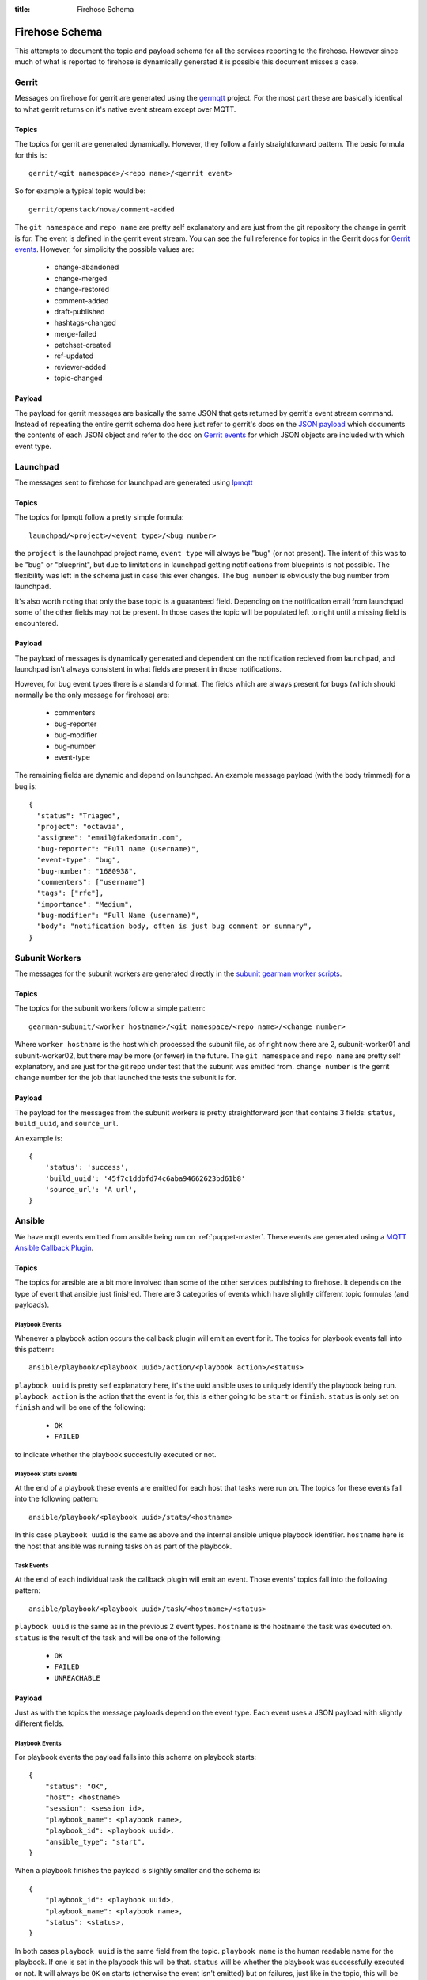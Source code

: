 :title: Firehose Schema

.. _firehose_schema:

Firehose Schema
###############

This attempts to document the topic and payload schema for all the services
reporting to the firehose. However since much of what is reported to firehose
is dynamically generated it is possible this document misses a case.

Gerrit
======

Messages on firehose for gerrit are generated using the `germqtt`_ project. For
the most part these are basically identical to what gerrit returns on it's
native event stream except over MQTT.

.. _germqtt: http://git.openstack.org/cgit/openstack-infra/germqtt/

Topics
------

The topics for gerrit are generated dynamically. However, they follow a fairly
straightforward pattern. The basic formula for this is::

  gerrit/<git namespace>/<repo name>/<gerrit event>

So for example a typical topic would be::

  gerrit/openstack/nova/comment-added

The ``git namespace`` and ``repo name`` are pretty self explanatory and are just
from the git repository the change in gerrit is for. The event is defined in the gerrit event stream. You can see the full reference for topics in the Gerrit
docs for `Gerrit events`_. However, for simplicity the possible values are:

 * change-abandoned
 * change-merged
 * change-restored
 * comment-added
 * draft-published
 * hashtags-changed
 * merge-failed
 * patchset-created
 * ref-updated
 * reviewer-added
 * topic-changed

Payload
-------
The payload for gerrit messages are basically the same JSON that gets returned
by gerrit's event stream command. Instead of repeating the entire gerrit schema
doc here just refer to gerrit's docs on the `JSON payload`_ which documents the
contents of each JSON object and refer to the doc on `Gerrit events`_ for which
JSON objects are included with which event type.

.. _JSON payload: https://review.openstack.org/Documentation/json.html
.. _Gerrit events: https://review.openstack.org/Documentation/cmd-stream-events.html#events

Launchpad
=========
The messages sent to firehose for launchpad are generated using `lpmqtt`_

.. _lpmqtt: http://git.openstack.org/cgit/openstack-infra/lpmqtt/

Topics
------

The topics for lpmqtt follow a pretty simple formula::

    launchpad/<project>/<event type>/<bug number>

the ``project`` is the launchpad project name, ``event type`` will always be
"bug" (or not present). The intent of this was to be "bug" or "blueprint", but
due to limitations in launchpad getting notifications from blueprints is not
possible. The flexibility was left in the schema just in case this ever changes.
The ``bug number`` is obviously the bug number from launchpad.

It's also worth noting that only the base topic is a guaranteed field. Depending
on the notification email from launchpad some of the other fields may not be
present. In those cases the topic will be populated left to right until a
missing field is encountered.

Payload
-------

The payload of messages is dynamically generated and dependent on the
notification recieved from launchpad, and launchpad isn't always consistent in
what fields are present in those notifications.

However, for bug event types there is a standard format. The fields which
are always present for bugs (which should normally be the only message for
firehose) are:

 * commenters
 * bug-reporter
 * bug-modifier
 * bug-number
 * event-type

The remaining fields are dynamic and depend on launchpad. An example message
payload (with the body trimmed) for a bug is::

  {
    "status": "Triaged",
    "project": "octavia",
    "assignee": "email@fakedomain.com",
    "bug-reporter": "Full name (username)",
    "event-type": "bug",
    "bug-number": "1680938",
    "commenters": ["username"]
    "tags": ["rfe"],
    "importance": "Medium",
    "bug-modifier": "Full Name (username)",
    "body": "notification body, often is just bug comment or summary",
  }

Subunit Workers
===============

The messages for the subunit workers are generated directly in the
`subunit gearman worker scripts`_.

.. _subunit gearman worker scripts: http://git.openstack.org/cgit/openstack-infra/puppet-subunit2sql/tree/files/subunit-gearman-worker.py

Topics
------

The topics for the subunit workers follow a simple pattern::

    gearman-subunit/<worker hostname>/<git namespace/<repo name>/<change number>

Where  ``worker hostname`` is the host which processed the subunit file, as
of right now there are 2, subunit-worker01 and subunit-worker02, but there may
be more (or fewer) in the future. The ``git namespace`` and ``repo name`` are
pretty self explanatory, and are just for the git repo under test that the
subunit was emitted from. ``change number`` is the gerrit change number for the
job that launched the tests the subunit is for.

Payload
-------
The payload for the messages from the subunit workers is pretty straightforward
json that contains 3 fields: ``status``, ``build_uuid``, and ``source_url``.

An example is::

    {
        'status': 'success',
        'build_uuid': '45f7c1ddbfd74c6aba94662623bd61b8'
        'source_url': 'A url',
    }

Ansible
=======

We have mqtt events emitted from ansible being run on :ref:`puppet-master`.
These events are generated using a `MQTT Ansible Callback Plugin`_.

.. _MQTT Ansible Callback Plugin: http://git.openstack.org/cgit/openstack-infra/system-config/tree/modules/openstack_project/files/puppetmaster/mqtt.py

Topics
------

The topics for ansible are a bit more involved than some of the other services
publishing to firehose. It depends on the type of event that ansible just
finished. There are 3 categories of events which have slightly different topic
formulas (and payloads).

Playbook Events
'''''''''''''''
Whenever a playbook action occurs the callback plugin will emit an event for
it. The topics for playbook events fall into this pattern::

    ansible/playbook/<playbook uuid>/action/<playbook action>/<status>

``playbook uuid`` is pretty self explanatory here, it's the uuid ansible uses
to uniquely identify the playbook being run. ``playbook action`` is the action
that the event is for, this is either going to be ``start`` or ``finish``.
``status`` is only set on ``finish`` and will be one of the following:

 * ``OK``
 * ``FAILED``

to indicate whether the playbook succesfully executed or not.

Playbook Stats Events
'''''''''''''''''''''

At the end of a playbook these events are emitted for each host that tasks were
run on. The topics for these events fall into the following pattern::

    ansible/playbook/<playbook uuid>/stats/<hostname>

In this case ``playbook uuid`` is the same as above and the internal ansible
unique playbook identifier. ``hostname`` here is the host that ansible was
running tasks on as part of the playbook.

Task Events
'''''''''''

At the end of each individual task the callback plugin will emit an event. Those
events' topics fall into the following pattern::

    ansible/playbook/<playbook uuid>/task/<hostname>/<status>

``playbook uuid`` is the same as in the previous 2 event types. ``hostname`` is
the hostname the task was executed on. ``status`` is the result of the task
and will be one of the following:

 * ``OK``
 * ``FAILED``
 * ``UNREACHABLE``

Payload
-------

Just as with the topics the message payloads depend on the event type. Each
event uses a JSON payload with slightly different fields.

Playbook Events
'''''''''''''''

For playbook events the payload falls into this schema on playbook starts::

    {
        "status": "OK",
        "host": <hostname>
        "session": <session id>,
        "playbook_name": <playbook name>,
        "playbook_id": <playbook uuid>,
        "ansible_type": "start",
    }

When a playbook finishes the payload is slightly smaller and the schema is::

    {
        "playbook_id": <playbook uuid>,
        "playbook_name": <playbook name>,
        "status": <status>,
    }

In both cases ``playbook uuid`` is the same field from the topic.
``playbook name`` is the human readable name for the playbook. If one is
set in the playbook this will be that. ``status`` will be whether the
playbook was successfully executed or not. It will always be ``OK`` on starts
(otherwise the event isn't emitted) but on failures, just like in the topic,
this will be one of the following:

 * ``OK``
 * ``FAILED``

``session id`` is a UUID generated by the callback plugin to uniquely identify
the execution of the playbook. ``hostname`` is the hostname where the ansible
playbook was launched. (which is not necessarily where tasks are being run)


An example of this from the system is for a start event::

    {
        "status": "OK",
        "playbook_name": "localhost:!disabled",
        "ansible_type": "start",
        "host": "puppetmaster.openstack.org",
        "session": "14d6e568-2c75-11e7-bd24-bc764e048db9",
        "playbook_id": "5a95e9da-8d33-4dbb-a8b3-a77affc065d0"
    }

and for a finish::

    {
        "status": "FAILED",
        "playbook_name": "compute*.ic.openstack.org:!disabled",
        "playbook_id": "b259ac6d-6cb5-4403-bb8d-0ff2131c3d7a"
    }


Playbook Stats Events
'''''''''''''''''''''

The schema for stats events is::

    {
        "host": <hostname>,
        "ansible_host": <execute hostname>,
        "playbook_id": <playbook uuid>,
        "playbook_name": <playbook name>,
        "stats": {
            "unreachable": int,
            "skipped": int,
            "ok": int,
            "changed": int,
            "failures": int,
        }
    }

``playbook uuid`` is the same field from the topic. ``playbook name`` is the
human readable name for the playbook. If one is set in the playbook this will be
that. ``execute hostname`` is the hostname where the tasks were being executed,
while ``hostname`` is the hostname where ansible launched the playbook. The
``stats`` subdict contains the task status counts where the key is the tasks
statuses.

An example from the running system is::

    {
        "playbook_name": "compute*.ic.openstack.org:!disabled",
        "host": "puppetmaster.openstack.org",
        "stats": {
            "unreachable": 0,
            "skipped": 5,
            "ok": 13,
            "changed": 1,
            "failures": 0
        },
        "playbook_id": "b259ac6d-6cb5-4403-bb8d-0ff2131c3d7a",
        "ansible_host": "controller00.vanilla.ic.openstack.org"
    }


Task Events
'''''''''''

The schema for tasks events is::

    {
        "status": <status>,
        "host": <hostname>,
        "ansible_host": <execute hostname>,
        "session": <session id>,
        "ansible_type": "task",
        "playbook_name": <playbook name>,
        "playbook_id": <playbook uuid>,
        "ansible_task": <task name>,
        "ansible_result": <ansible result>
    }

``playbook uuid`` is the same field from the topic. ``playbook name`` is the
human readable name for the playbook. If one is set in the playbook this will be
that. ``execute hostname`` is the hostname where the tasks were being executed,
while ``hostname`` is the hostname where ansible launched the playbook. ``task
name``, like the name implies, is the human readable name of the task executed.
If one was specified in the playbook that will be the value. ``status`` is the
result of the task and will be one of the following:

 * ``OK``
 * ``FAILED``
 * ``UNREACHABLE``

``session id`` is a UUID generated by the callback plugin to uniquely identify
the execution of the playbook.

``ansible result`` is a free form subdict that comes directly from ansible to
completely describe the task that just finished. The structure here is fully
dependent on ansible internals and the way that the task was invoked in the
playbook. Note, that sometimes this can be quite large in size depending on the
task and whether facts were enabled or not.

An example of a task event from the running system is::

    {
        "status": "OK",
        "host": "puppetmaster.openstack.org",
        "session": "092aa3fa-2c73-11e7-bd24-bc764e048db9",
        "playbook_name": "compute*.ic.openstack.org:!disabled",
        "ansible_result": {
            "_ansible_parsed": true,
            "_ansible_no_log": false,
            "stdout": "",
            "changed": false,
            "stderr": "",
            "rc": 0,
            "invocation": {
                "module_name": "puppet",
                "module_args": {
                    "logdest": "syslog",
                    "execute": null,
                    "facter_basename": "ansible",
                    "tags": null,
                    "puppetmaster": null,
                    "show_diff": false,
                    "certname": null,
                    "manifest": "/opt/system-config/manifests/site.pp",
                    "environment": "production",
                    "debug": false,
                    "noop": false,
                    "timeout": "30m",
                    "facts": null
                }
            },
            "stdout_lines": []
        },
        "ansible_type": "task",
        "ansible_task": "TASK: puppet : run puppet",
        "playbook_id": "b259ac6d-6cb5-4403-bb8d-0ff2131c3d7a",
        "ansible_host": "compute014.chocolate.ic.openstack.org"
    }


Logstash Workers
================

The messages for the subunit workers are generated directly in the
`logstash gearman worker scripts`_.

.. _logstash gearman worker scripts: http://git.openstack.org/cgit/openstack-infra/puppet-log_processor/tree/files/log-gearman-worker.py

Topics
------

The topics for the subunit workers follow a simple pattern::

    gearman-logstash/<worker hostname>/<git namespace>/<repo name>/<change number>/<action>

Where  ``worker hostname`` is the host which processed the log file. The
``git namespace`` and ``repo name`` are pretty self explanatory, and are just
for the git repo under test that the log was generated. ``change number`` is
the gerrit change number for the job that launched the tests the subunit is for.
In the case of periodic or post queue jobs, this will either say ``periodic`` or
``post`` because there isn't an associated change number. The action field is
the phase of the log processing that just completed. Right now the only
possible value is ``retrieve_logs`` but there may be others in the future.

Payload
-------
The payload for the messages from the logstash workers is pretty straightforward
json that contains 3 fields: ``status``, ``build_uuid``, and ``source_url``.

An example is::

    {
        'status': 'success',
        'build_uuid': '45f7c1ddbfd74c6aba94662623bd61b8'
        'source_url': 'A url',
    }
